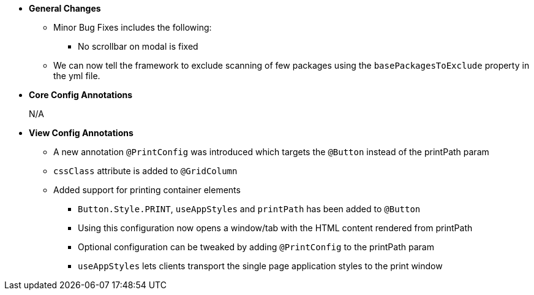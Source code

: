 * **General Changes**
** Minor Bug Fixes includes the following:
*** No scrollbar on modal is fixed
** We can now tell the framework to exclude scanning of few packages using the `basePackagesToExclude` property in the yml file.


* **Core Config Annotations**
+
N/A

* **View Config Annotations**
** A new annotation `@PrintConfig` was introduced which targets the `@Button` instead of the printPath param
** `cssClass` attribute is added to `@GridColumn`
** Added support for printing container elements
*** `Button.Style.PRINT`, `useAppStyles` and `printPath` has been added to `@Button`
*** Using this configuration now opens a window/tab with the HTML content rendered from printPath
*** Optional configuration can be tweaked by adding `@PrintConfig` to the printPath param
*** `useAppStyles` lets clients transport the single page application styles to the print window

